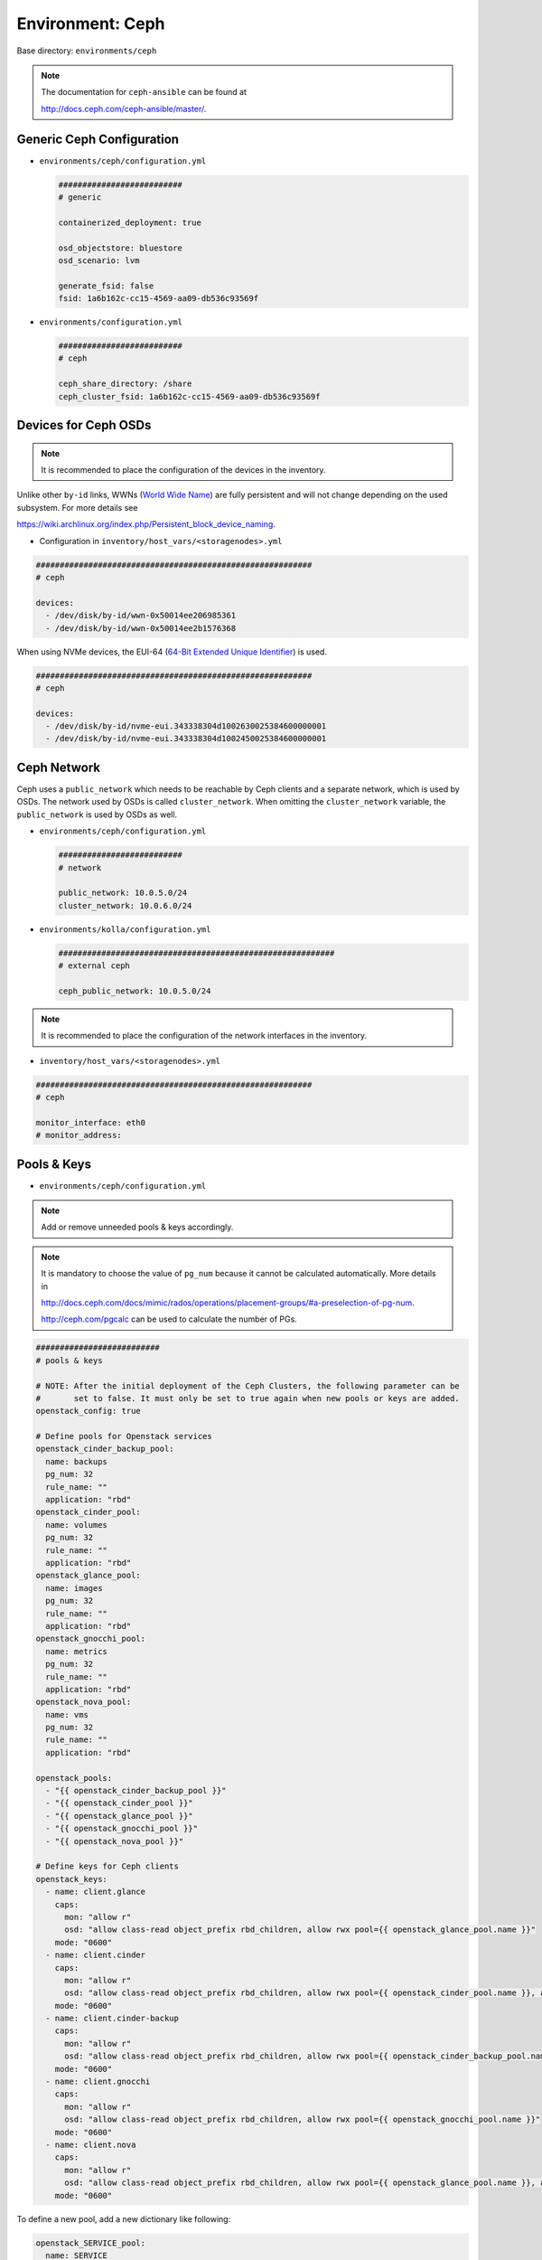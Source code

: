.. _configuration-environment-ceph:

=================
Environment: Ceph
=================

Base directory: ``environments/ceph``

.. note ::

   The documentation for ``ceph-ansible`` can be found at

   http://docs.ceph.com/ceph-ansible/master/.

Generic Ceph Configuration
==========================

* ``environments/ceph/configuration.yml``

  .. code-block:: yaml

     ##########################
     # generic

     containerized_deployment: true

     osd_objectstore: bluestore
     osd_scenario: lvm

     generate_fsid: false
     fsid: 1a6b162c-cc15-4569-aa09-db536c93569f

* ``environments/configuration.yml``

  .. code-block:: yaml

     ##########################
     # ceph

     ceph_share_directory: /share
     ceph_cluster_fsid: 1a6b162c-cc15-4569-aa09-db536c93569f

Devices for Ceph OSDs
=====================

.. note::

   It is recommended to place the configuration of the devices in the inventory.

Unlike other ``by-id`` links, WWNs (`World Wide Name <https://en.wikipedia.org/wiki/World_Wide_Name>`_) are
fully persistent and will not change depending on the used subsystem. For more details see

https://wiki.archlinux.org/index.php/Persistent_block_device_naming.

* Configuration in ``inventory/host_vars/<storagenodes>.yml``

.. code-block:: yaml

   ##########################################################
   # ceph

   devices:
     - /dev/disk/by-id/wwn-0x50014ee206985361
     - /dev/disk/by-id/wwn-0x50014ee2b1576368

When using NVMe devices, the EUI-64 (`64-Bit Extended Unique Identifier <https://tools.ietf.org/html/rfc4291#section-2.5.1>`_)
is used.

.. code-block:: yaml

   ##########################################################
   # ceph

   devices:
     - /dev/disk/by-id/nvme-eui.343338304d1002630025384600000001
     - /dev/disk/by-id/nvme-eui.343338304d1002450025384600000001

Ceph Network
============

Ceph uses a ``public_network`` which needs to be reachable by Ceph clients and
a separate network, which is used by OSDs. The network used by OSDs is called
``cluster_network``. When omitting the ``cluster_network`` variable, the
``public_network`` is used by OSDs as well.

* ``environments/ceph/configuration.yml``

  .. code-block:: yaml

     ##########################
     # network

     public_network: 10.0.5.0/24
     cluster_network: 10.0.6.0/24

* ``environments/kolla/configuration.yml``

  .. code-block:: yaml

     ##########################################################
     # external ceph

     ceph_public_network: 10.0.5.0/24

.. note::

   It is recommended to place the configuration of the network interfaces in the inventory.

* ``inventory/host_vars/<storagenodes>.yml``

.. code-block:: yaml

   ##########################################################
   # ceph

   monitor_interface: eth0
   # monitor_address:

Pools & Keys
============

* ``environments/ceph/configuration.yml``

.. note::

   Add or remove unneeded pools & keys accordingly.

.. note::

   It is mandatory to choose the value of ``pg_num`` because it cannot be calculated automatically. More details in

   http://docs.ceph.com/docs/mimic/rados/operations/placement-groups/#a-preselection-of-pg-num.

   http://ceph.com/pgcalc can be used to calculate the number of PGs.

.. code-block:: yaml

   ##########################
   # pools & keys

   # NOTE: After the initial deployment of the Ceph Clusters, the following parameter can be
   #       set to false. It must only be set to true again when new pools or keys are added.
   openstack_config: true

   # Define pools for Openstack services
   openstack_cinder_backup_pool:
     name: backups
     pg_num: 32
     rule_name: ""
     application: "rbd"
   openstack_cinder_pool:
     name: volumes
     pg_num: 32
     rule_name: ""
     application: "rbd"
   openstack_glance_pool:
     name: images
     pg_num: 32
     rule_name: ""
     application: "rbd"
   openstack_gnocchi_pool:
     name: metrics
     pg_num: 32
     rule_name: ""
     application: "rbd"
   openstack_nova_pool:
     name: vms
     pg_num: 32
     rule_name: ""
     application: "rbd"

   openstack_pools:
     - "{{ openstack_cinder_backup_pool }}"
     - "{{ openstack_cinder_pool }}"
     - "{{ openstack_glance_pool }}"
     - "{{ openstack_gnocchi_pool }}"
     - "{{ openstack_nova_pool }}"

   # Define keys for Ceph clients
   openstack_keys:
     - name: client.glance
       caps:
         mon: "allow r"
         osd: "allow class-read object_prefix rbd_children, allow rwx pool={{ openstack_glance_pool.name }}"
       mode: "0600"
     - name: client.cinder
       caps:
         mon: "allow r"
         osd: "allow class-read object_prefix rbd_children, allow rwx pool={{ openstack_cinder_pool.name }}, allow rwx pool={{ openstack_nova_pool.name }}, allow rx pool={{ openstack_glance_pool.name }}"
       mode: "0600"
     - name: client.cinder-backup
       caps:
         mon: "allow r"
         osd: "allow class-read object_prefix rbd_children, allow rwx pool={{ openstack_cinder_backup_pool.name }}"
       mode: "0600"
     - name: client.gnocchi
       caps:
         mon: "allow r"
         osd: "allow class-read object_prefix rbd_children, allow rwx pool={{ openstack_gnocchi_pool.name }}"
       mode: "0600"
     - name: client.nova
       caps:
         mon: "allow r"
         osd: "allow class-read object_prefix rbd_children, allow rwx pool={{ openstack_glance_pool.name }}, allow rwx pool={{ openstack_nova_pool.name }}, allow rwx pool={{ openstack_cinder_pool.name }}, allow rwx pool={{ openstack_cinder_backup_pool.name }}"
       mode: "0600"

To define a new pool, add a new dictionary like following:

.. code-block:: yaml

   openstack_SERVICE_pool:
     name: SERVICE
     pg_num: 32
     rule_name: ""
     application: "rbd"

Add the new pool to ``openstack_pools`` list and define a new key at
``openstack_keys``. Keys are used by Ceph clients to access the pool.

Custom Ceph Configuration
=========================

* https://github.com/ceph/ceph-ansible#configuring-ceph

* ``environments/ceph/configuration.yml``

  .. code-block:: yaml

     ##########################
     # custom

     ceph_conf_overrides:
       mon:
         mon allow pool delete: true

Dashboard
=========

* https://docs.ceph.com/docs/master/mgr/dashboard/

* manual activation

.. code-block:: console

   $ ceph mgr module enable dashboard

* ``environments/ceph/configuration.yml``

.. code-block:: yaml

   ##########################
   # custom

   ceph_mgr_modules:
     - dashboard
     [...]

NUMA
====

.. code-block:: console

   $ lscpu | grep NUMA
   NUMA nodes(s):          2
   NUMA node0 CPU(s)   :   0-13,28-41
   NUMA node1 CPU(s)   :   14-27,42-55

.. code-block:: console

   $ cat /sys/class/net/ens1f0/device/numa_node
   0
   $ cat /sys/class/net/ens2f0/device/numa_node
   0

* ``inventory/host_vars/<storagenodes>.yml``

.. code-block:: yaml

   ceph_osd_docker_cpuset_cpus: "0-13"
   ceph_osd_docker_cpuset_mems: "0"
